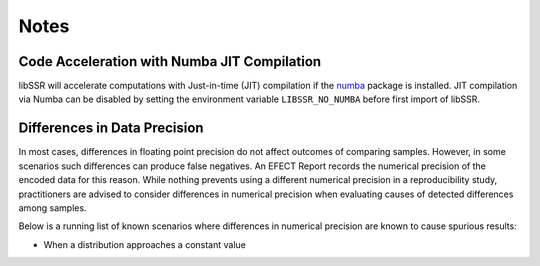 .. _notes:

Notes
======

Code Acceleration with Numba JIT Compilation
---------------------------------------------

libSSR will accelerate computations with Just-in-time (JIT) compilation
if the `numba <https://numba.pydata.org/>`_ package is installed.
JIT compilation via Numba can be disabled by
setting the environment variable ``LIBSSR_NO_NUMBA`` before
first import of libSSR.

Differences in Data Precision
------------------------------

In most cases, differences in floating point precision do not affect
outcomes of comparing samples. However, in some scenarios such differences
can produce false negatives. An EFECT Report records the numerical precision
of the encoded data for this reason. While nothing prevents using a
different numerical precision in a reproducibility study,
practitioners are advised to consider differences in numerical precision
when evaluating causes of detected differences among samples.

Below is a running list of known scenarios where differences in
numerical precision are known to cause spurious results:

* When a distribution approaches a constant value
